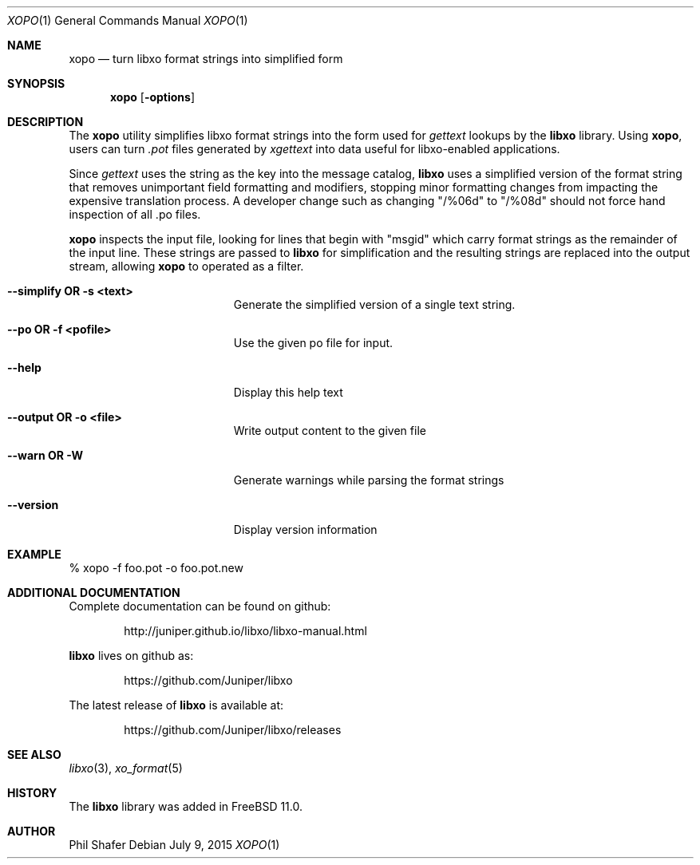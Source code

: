 .\" #
.\" # Copyright (c) 2015, Juniper Networks, Inc.
.\" # All rights reserved.
.\" # This SOFTWARE is licensed under the LICENSE provided in the
.\" # ../Copyright file. By downloading, installing, copying, or 
.\" # using the SOFTWARE, you agree to be bound by the terms of that
.\" # LICENSE.
.\" # Phil Shafer, July 2015
.\" 
.Dd July 9, 2015
.Dt XOPO 1
.Os
.Sh NAME
.Nm xopo
.Nd turn libxo format strings into simplified form
.Sh SYNOPSIS
.Nm
.Op Fl options
.Sh DESCRIPTION
The
.Nm
utility simplifies libxo format strings into the form used for
.Xr gettext
lookups by the
.Nm libxo
library.
Using
.Nm ,
users can turn
.Em .pot
files generated by
.Xr xgettext
into data useful for libxo-enabled applications.
.Pp
Since
.Xr gettext
uses the string as the key into the message catalog,
.Nm libxo
uses a simplified version of the format string that removes
unimportant field formatting and modifiers, stopping minor formatting
changes from impacting the expensive translation process.
A developer
change such as changing "/%06d" to "/%08d" should not force hand
inspection of all .po files.
.Pp
.Nm
inspects the input file, looking for lines that begin with "msgid"
which carry format strings as the remainder of the input line.
These strings are passed to
.Nm libxo
for simplification and the resulting strings are replaced into the
output stream, allowing
.Nm
to operated as a filter.
.Pp
.Bl -tag -width "12345678901234567"
.It Fl "-simplify OR -s <text>"
Generate the simplified version of a single text string.
.It Fl "-po OR -f <pofile>"
Use the given po file for input.
.It Fl "-help"
Display this help text
.It Fl "-output OR -o <file>"
Write output content to the given file
.It Fl "-warn OR -W"
Generate warnings while parsing the format strings
.It Fl "-version"
Display version information
.El
.Pp
.Sh EXAMPLE
.Bd -literal
  % xopo -f foo.pot -o foo.pot.new
.Ed
.Sh ADDITIONAL DOCUMENTATION
Complete documentation can be found on github:
.Bd -literal -offset indent
http://juniper.github.io/libxo/libxo-manual.html
.Ed
.Pp
.Nm libxo
lives on github as:
.Bd -literal -offset indent
https://github.com/Juniper/libxo
.Ed
.Pp
The latest release of
.Nm libxo
is available at:
.Bd -literal -offset indent
https://github.com/Juniper/libxo/releases
.Ed
.Sh SEE ALSO
.Xr libxo 3 ,
.Xr xo_format 5
.Sh HISTORY
The
.Nm libxo
library was added in
.Fx 11.0 .
.Sh AUTHOR
Phil Shafer
